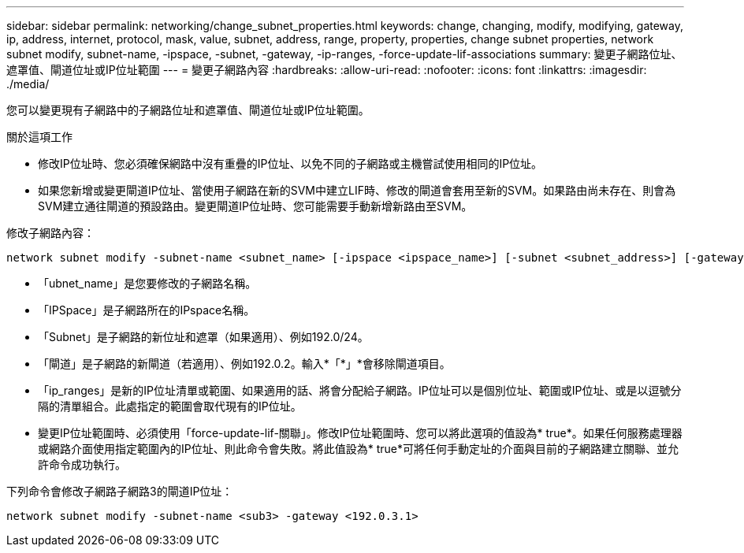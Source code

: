 ---
sidebar: sidebar 
permalink: networking/change_subnet_properties.html 
keywords: change, changing, modify, modifying, gateway, ip, address, internet, protocol, mask, value, subnet, address, range, property, properties, change subnet properties, network subnet modify, subnet-name, -ipspace, -subnet, -gateway, -ip-ranges, -force-update-lif-associations 
summary: 變更子網路位址、遮罩值、閘道位址或IP位址範圍 
---
= 變更子網路內容
:hardbreaks:
:allow-uri-read: 
:nofooter: 
:icons: font
:linkattrs: 
:imagesdir: ./media/


[role="lead"]
您可以變更現有子網路中的子網路位址和遮罩值、閘道位址或IP位址範圍。

.關於這項工作
* 修改IP位址時、您必須確保網路中沒有重疊的IP位址、以免不同的子網路或主機嘗試使用相同的IP位址。
* 如果您新增或變更閘道IP位址、當使用子網路在新的SVM中建立LIF時、修改的閘道會套用至新的SVM。如果路由尚未存在、則會為SVM建立通往閘道的預設路由。變更閘道IP位址時、您可能需要手動新增新路由至SVM。


修改子網路內容：

....
network subnet modify -subnet-name <subnet_name> [-ipspace <ipspace_name>] [-subnet <subnet_address>] [-gateway <gateway_address>] [-ip-ranges <ip_address_list>] [-force-update-lif-associations <true>]
....
* 「ubnet_name」是您要修改的子網路名稱。
* 「IPSpace」是子網路所在的IPspace名稱。
* 「Subnet」是子網路的新位址和遮罩（如果適用）、例如192.0/24。
* 「閘道」是子網路的新閘道（若適用）、例如192.0.2。輸入*「*」*會移除閘道項目。
* 「ip_ranges」是新的IP位址清單或範圍、如果適用的話、將會分配給子網路。IP位址可以是個別位址、範圍或IP位址、或是以逗號分隔的清單組合。此處指定的範圍會取代現有的IP位址。
* 變更IP位址範圍時、必須使用「force-update-lif-關聯」。修改IP位址範圍時、您可以將此選項的值設為* true*。如果任何服務處理器或網路介面使用指定範圍內的IP位址、則此命令會失敗。將此值設為* true*可將任何手動定址的介面與目前的子網路建立關聯、並允許命令成功執行。


下列命令會修改子網路子網路3的閘道IP位址：

....
network subnet modify -subnet-name <sub3> -gateway <192.0.3.1>
....